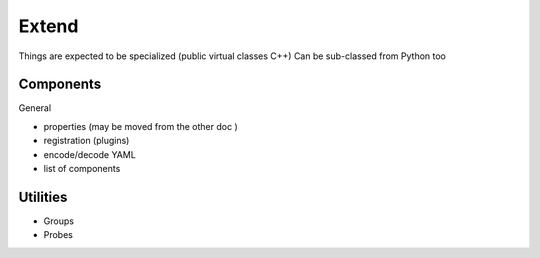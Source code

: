 ======
Extend 
======

Things are expected to be specialized (public virtual classes C++)
Can be sub-classed from Python too

Components
==========

.. todo:: 

   For all comp make a list of virtual methods, specify if MUST or CAN (pure vs non pure)

General

- properties (may be moved from the other doc )
- registration (plugins)
- encode/decode YAML
- list of components

Utilities
=========

- Groups
- Probes